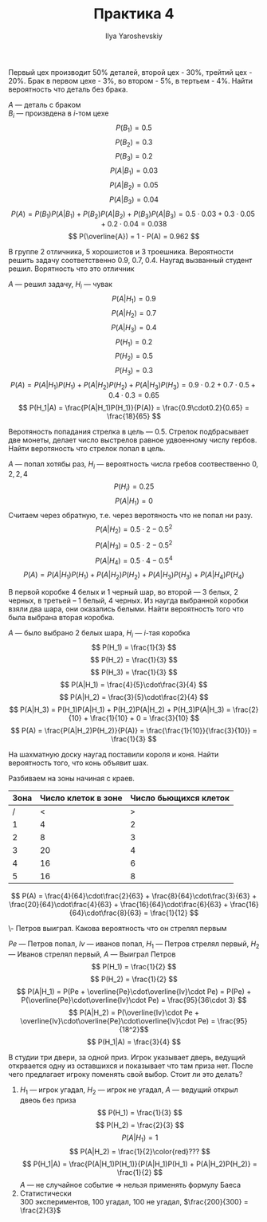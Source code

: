 #+LATEX_CLASS: general
#+TITLE: Практика 4
#+AUTHOR: Ilya Yaroshevskiy

#+begin_task org
Первый цех производит 50% деталей, второй цех - 30%, трейтий цех -
20%. Брак в первом цехе - 3%, во втором - 5%, в тертьем - 4%. Найти
вероятность что деталь без брака.
#+end_task
#+begin_solution org
$A$ --- деталь с браком \\
$B_i$ --- произвдена в $i\text{-том}$ цехе
\[ P(B_1) = 0.5 \]
\[ P(B_2) = 0.3 \]
\[ P(B_3) = 0.2 \]
\[ P(A|B_1) = 0.03 \]
\[ P(A|B_2) = 0.05 \]
\[ P(A|B_3) = 0.04 \]
\[ P(A) = P(B_1)P(A|B_1) + P(B_2)P(A|B_2) + P(B_3)P(A|B_3) = 0.5\cdot0.03 + 0.3\cdot0.05 + 0.2\cdot0.04 = 0.038 \]
\[ P(\overline{A}) = 1 - P(A) = 0.962 \]
#+end_solution

#+begin_task org
В группе 2 отличника, 5 хорошистов и 3 троешника. Вероятности решить
задачу соответственно 0.9, 0.7, 0.4. Наугад вызванный студент
решил. Ворятность что это отличник
#+end_task
#+begin_solution org
$A$ --- решил задачу, $H_i$ --- чувак
\[ P(A|H_1) = 0.9 \]
\[ P(A|H_2) = 0.7 \]
\[ P(A|H_3) = 0.4 \]
\[ P(H_1) = 0.2 \]
\[ P(H_2) = 0.5 \]
\[ P(H_3) = 0.3 \]
\[ P(A) = P(A|H_1)P(H_1) + P(A|H_2)P(H_2) + P(A|H_3)P(H_3) = 0.9\cdot0.2 + 0.7\cdot0.5 + 0.4\cdot0.3 = 0.65\]
\[ P(H_1|A) = \frac{P(A|H_1)P(H_1)}{P(A)} = \frac{0.9\cdot0.2}{0.65} = \frac{18}{65} \]
#+end_solution
#+begin_task org
Веротяность попадания стрелка в цель --- 0.5. Стрелок подбрасывает две
монеты, делает число выстрелов равное удвоенному числу гербов. Найти
веротяность что стрелок попал в цель.
#+end_task
#+begin_solution org
$A$ --- попал хотябы раз, $H_i$ --- вероятность числа гребов соотвественно $0, 2, 2, 4$
\[ P(H_i) = 0.25 \]
\[ P(A|H_1) = 0 \]
Считаем через обратную, т.е. через веротяность что не попал ни разу.
\[ P(A|H_2) = 0.5\cdot2 - 0.5^2 \]
\[ P(A|H_3) = 0.5\cdot2 - 0.5^2 \]
\[ P(A|H_4) = 0.5\cdot4 - 0.5^4 \]
\[ P(A) = P(A|H_1)P(H_1) + P(A|H_2)P(H_2) + P(A|H_3)P(H_3) + P(A|H_4)P(H_4) \]
#+end_solution
#+begin_task org
В первой коробке 4 белых и 1 черный шар, во второй --- 3 белых, 2
черных, в третьей -- 1 белый, 4 черных. Из наугда выбранной коробки
взяли два шара, они оказались белыми. Найти вероятность того что была выбрана вторая коробка.
#+end_task
#+begin_solution org
$A$ --- было выбрано 2 белых шара, $H_i$ --- $i\text{-тая}$ коробка
\[ P(H_1) = \frac{1}{3} \]
\[ P(H_2) = \frac{1}{3} \]
\[ P(H_3) = \frac{1}{3} \]
\[ P(A|H_1) = \frac{4}{5}\cdot\frac{3}{4} \]
\[ P(A|H_2) = \frac{3}{5}\cdot\frac{2}{4} \]
\[ P(A|H_3) = P(H_1)P(A|H_1) + P(H_2)P(A|H_2) + P(H_3)P(A|H_3) = \frac{2}{10} + \frac{1}{10} + 0 = \frac{3}{10} \]
\[ P(A) = \frac{P(A|H_2)P(H_2)}{P(A)} = \frac{\frac{1}{10}}{\frac{3}{10}} = \frac{1}{3} \]
#+end_solution
#+begin_task org
На шахматную доску наугад поставили короля и коня. Найти вероятность того, что конь объявит шах.
#+end_task
#+begin_solution org
Разбиваем на зоны начиная с краев.
| Зона | Число клеток в зоне | Число бьющихся клеток |
|------+---------------------+-----------------------|
|    / |                   < |                     > |
|    1 |                   4 |                     2 |
|    2 |                   8 |                     3 |
|    3 |                  20 |                     4 |
|    4 |                  16 |                     6 |
|    5 |                  16 |                     8 |
\[ P(A) = \frac{4}{64}\cdot\frac{2}{63} + \frac{8}{64}\cdot\frac{3}{63} + \frac{20}{64}\cdot\frac{4}{63} + \frac{16}{64}\cdot\frac{6}{63} + \frac{16}{64}\cdot\frac{8}{63} = \frac{1}{12} \]
#+end_solution
#+begin_task org
\-
[[file:4_1.png]]
Петров выиграл. Какова вероятность что он стрелял первым
#+end_task
#+begin_solution org
$Pe$ --- Петров попал, $Iv$ --- иванов попал, $H_1$ --- Петров стрелял
первый, $H_2$ --- Иванов стрелял первый, $A$ --- Выиграл Петров
\[ P(H_1) = \frac{1}{2} \]
\[ P(H_2) = \frac{1}{2} \]
\[ P(A|H_1) = P(Pe + \overline{Pe}\cdot\overline{Iv}\cdot Pe) = P(Pe) + P(\overline{Pe}\cdot\overline{Iv}\cdot Pe) = \frac{95}{36\cdot 3} \]
\[ P(A|H_2) = P(\overline{Iv}\cdot Pe + \overline{Iv}\cdot\overline{Pe}\cdot\overline{Iv}\cdot Pe) = \frac{95}{18^2}\]
\[ P(H_1|A) = \frac{3}{4} \]
#+end_solution
#+begin_task org
В студии три двери, за одной приз. Игрок указывает дверь, ведущий
открвается одну из оставшихся и показывает что там приза нет. После
чего предлагает игроку поменять свой выбор. Стоит ли это делать?
#+end_task
#+begin_solution org
1. $H_1$ --- игрок угадал, $H_2$ --- игрок не угадал, $A$ --- ведущий открыл двеоь без приза
   \[ P(H_1) = \frac{1}{3} \]
   \[ P(H_2) = \frac{2}{3} \]
   \[ P(A|H_1) = 1 \]
   \[ P(A|H_2) = \frac{1}{2}\color{red}??? \]
   \[ P(H_1|A) = \frac{P(A|H_1)P(H_1)}{P(A|H_1)P(H_1) + P(A|H_2)P(H_2)} = \frac{1}{2} \]
   \color{red} $A$ --- не случайное событие \Rightarrow нельзя применять формулу Баеса \color{black}
2. Статистически \\
   $300$ экспериментов, $100$ угадал, $100$ не угадал, $\frac{200}{300} = \frac{2}{3}$ 
#+end_solution
